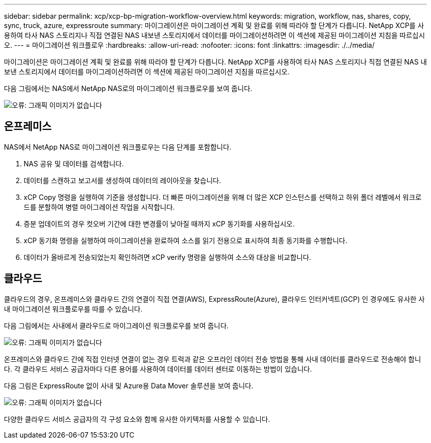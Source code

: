 ---
sidebar: sidebar 
permalink: xcp/xcp-bp-migration-workflow-overview.html 
keywords: migration, workflow, nas, shares, copy, sync, truck, azure, expressroute 
summary: 마이그레이션은 마이그레이션 계획 및 완료를 위해 따라야 할 단계가 다릅니다. NetApp XCP를 사용하여 타사 NAS 스토리지나 직접 연결된 NAS 내보낸 스토리지에서 데이터를 마이그레이션하려면 이 섹션에 제공된 마이그레이션 지침을 따르십시오. 
---
= 마이그레이션 워크플로우
:hardbreaks:
:allow-uri-read: 
:nofooter: 
:icons: font
:linkattrs: 
:imagesdir: ./../media/


[role="lead"]
마이그레이션은 마이그레이션 계획 및 완료를 위해 따라야 할 단계가 다릅니다. NetApp XCP를 사용하여 타사 NAS 스토리지나 직접 연결된 NAS 내보낸 스토리지에서 데이터를 마이그레이션하려면 이 섹션에 제공된 마이그레이션 지침을 따르십시오.

다음 그림에서는 NAS에서 NetApp NAS로의 마이그레이션 워크플로우를 보여 줍니다.

image:xcp-bp_image3.png["오류: 그래픽 이미지가 없습니다"]



== 온프레미스

NAS에서 NetApp NAS로 마이그레이션 워크플로우는 다음 단계를 포함합니다.

. NAS 공유 및 데이터를 검색합니다.
. 데이터를 스캔하고 보고서를 생성하여 데이터의 레이아웃을 찾습니다.
. xCP Copy 명령을 실행하여 기준을 생성합니다. 더 빠른 마이그레이션을 위해 더 많은 XCP 인스턴스를 선택하고 하위 폴더 레벨에서 워크로드를 분할하여 병렬 마이그레이션 작업을 시작합니다.
. 증분 업데이트의 경우 컷오버 기간에 대한 변경률이 낮아질 때까지 xCP 동기화를 사용하십시오.
. xCP 동기화 명령을 실행하여 마이그레이션을 완료하여 소스를 읽기 전용으로 표시하여 최종 동기화를 수행합니다.
. 데이터가 올바르게 전송되었는지 확인하려면 xCP verify 명령을 실행하여 소스와 대상을 비교합니다.




== 클라우드

클라우드의 경우, 온프레미스와 클라우드 간의 연결이 직접 연결(AWS), ExpressRoute(Azure), 클라우드 인터커넥트(GCP) 인 경우에도 유사한 사내 마이그레이션 워크플로우를 따를 수 있습니다.

다음 그림에서는 사내에서 클라우드로 마이그레이션 워크플로우를 보여 줍니다.

image:xcp-bp_image4.png["오류: 그래픽 이미지가 없습니다"]

온프레미스와 클라우드 간에 직접 인터넷 연결이 없는 경우 트럭과 같은 오프라인 데이터 전송 방법을 통해 사내 데이터를 클라우드로 전송해야 합니다. 각 클라우드 서비스 공급자마다 다른 용어를 사용하여 데이터를 데이터 센터로 이동하는 방법이 있습니다.

다음 그림은 ExpressRoute 없이 사내 및 Azure용 Data Mover 솔루션을 보여 줍니다.

image:xcp-bp_image5.png["오류: 그래픽 이미지가 없습니다"]

다양한 클라우드 서비스 공급자의 각 구성 요소와 함께 유사한 아키텍처를 사용할 수 있습니다.
